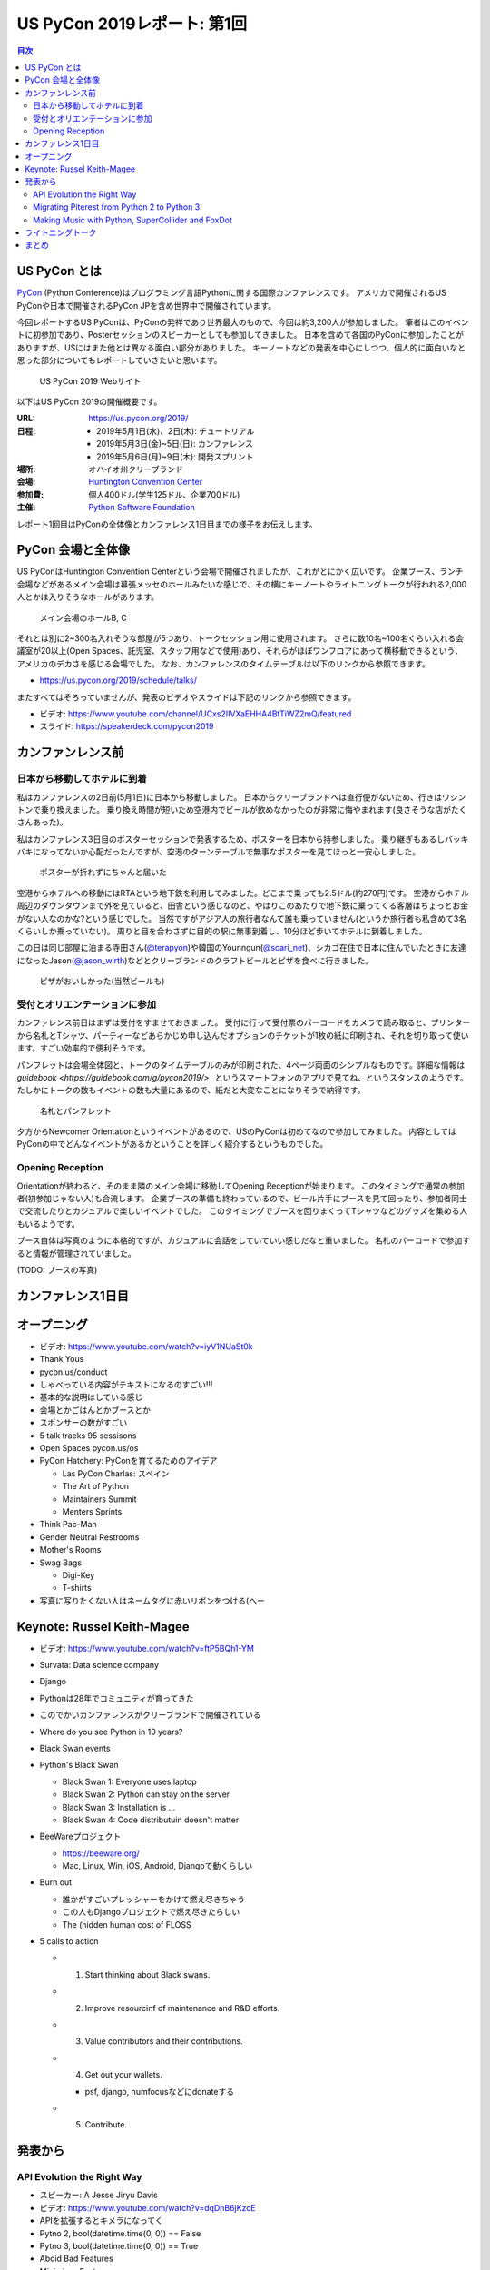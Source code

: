 ==============================
 US PyCon 2019レポート: 第1回
==============================

.. https://www.dropbox.com/sh/tiwmt0am6e1wv9j/AAArS0FcYAjfMw1HinTIbddna?dl=0

.. contents:: 目次
   :local:

US PyCon とは
=============
`PyCon <https://www.pycon.org/>`_ (Python Conference)はプログラミング言語Pythonに関する国際カンファレンスです。
アメリカで開催されるUS PyConや日本で開催されるPyCon JPを含め世界中で開催されています。

今回レポートするUS PyConは、PyConの発祥であり世界最大のもので、今回は約3,200人が参加しました。
筆者はこのイベントに初参加であり、Posterセッションのスピーカーとしても参加してきました。
日本を含めて各国のPyConに参加したことがありますが、USにはまた他とは異なる面白い部分がありました。
キーノートなどの発表を中心にしつつ、個人的に面白いなと思った部分についてもレポートしていきたいと思います。

.. figure:: /images/us/website.png
   :width: 500

   US PyCon 2019 Webサイト

以下はUS PyCon 2019の開催概要です。

:URL: https://us.pycon.org/2019/
:日程: 
   - 2019年5月1日(水)、2日(木): チュートリアル
   - 2019年5月3日(金)~5日(日): カンファレンス
   - 2019年5月6日(月)~9日(木): 開発スプリント
:場所: オハイオ州クリーブランド
:会場: `Huntington Convention Center <https://www.clevelandconventions.com/>`_
:参加費: 個人400ドル(学生125ドル、企業700ドル)
:主催: `Python Software Foundation <https://python.org/psf>`_

レポート1回目はPyConの全体像とカンファレンス1日目までの様子をお伝えします。

PyCon 会場と全体像
==================
US PyConはHuntington Convention Centerという会場で開催されましたが、これがとにかく広いです。
企業ブース、ランチ会場などがあるメイン会場は幕張メッセのホールみたいな感じで、その横にキーノートやライトニングトークが行われる2,000人とかは入りそうなホールがあります。

.. figure:: /images/us/hall.jpg
   :width: 500

   メイン会場のホールB, C

それとは別に2~300名入れそうな部屋が5つあり、トークセッション用に使用されます。
さらに数10名~100名くらい入れる会議室が20以上(Open Spaces、託児室、スタッフ用などで使用)あり、それらがほぼワンフロアにあって横移動できるという、アメリカのデカさを感じる会場でした。
なお、カンファレンスのタイムテーブルは以下のリンクから参照できます。

* https://us.pycon.org/2019/schedule/talks/

またすべてはそろっていませんが、発表のビデオやスライドは下記のリンクから参照できます。

* ビデオ: https://www.youtube.com/channel/UCxs2IIVXaEHHA4BtTiWZ2mQ/featured
* スライド: https://speakerdeck.com/pycon2019

カンファンレンス前
==================

日本から移動してホテルに到着
----------------------------
私はカンファレンスの2日前(5月1日)に日本から移動しました。
日本からクリーブランドへは直行便がないため、行きはワシントンで乗り換えました。
乗り換え時間が短いため空港内でビールが飲めなかったのが非常に悔やまれます(良さそうな店がたくさんあった)。

私はカンファレンス3日目のポスターセッションで発表するため、ポスターを日本から持参しました。
乗り継ぎもあるしバッキバキになってないか心配だったんですが、空港のターンテーブルで無事なポスターを見てほっと一安心しました。

.. figure:: /images/us/poster-in-turntable.jpg
   :width: 400

   ポスターが折れずにちゃんと届いた

空港からホテルへの移動にはRTAという地下鉄を利用してみました。どこまで乗っても2.5ドル(約270円)です。
空港からホテル周辺のダウンタウンまで外を見ていると、田舎という感じなのと、やはりこのあたりで地下鉄に乗ってくる客層はちょっとお金がない人なのかな?という感じでした。
当然ですがアジア人の旅行者なんて誰も乗っていません(というか旅行者も私含めて3名くらいしか乗っていない)。
周りと目を合わさずに目的の駅に無事到着し、10分ほど歩いてホテルに到着しました。

この日は同じ部屋に泊まる寺田さん(`@terapyon <https://twitter.com/terapyon>`_)や韓国のYounngun(`@scari_net <https://twitter.com/scari_net/>`_)、シカゴ在住で日本に住んでいたときに友達になったJason(`@jason_wirth <https://twitter.com/jason_wirth>`_)などとクリーブランドのクラフトビールとピザを食べに行きました。

.. figure:: /images/us/masthead.jpg
   :width: 500

   ピザがおいしかった(当然ビールも)

受付とオリエンテーションに参加
------------------------------
カンファレンス前日はまずは受付をすませておきました。
受付に行って受付票のバーコードをカメラで読み取ると、プリンターから名札とTシャツ、パーティーなどあらかじめ申し込んだオプションのチケットが1枚の紙に印刷され、それを切り取って使います。すごい効率的で便利そうです。

パンフレットは会場全体図と、トークのタイムテーブルのみが印刷された、4ページ両面のシンプルなものです。詳細な情報は `guidebook <https://guidebook.com/g/pycon2019/>_` というスマートフォンのアプリで見てね、というスタンスのようです。
たしかにトークの数もイベントの数も大量にあるので、紙だと大変なことになりそうで納得です。

.. figure:: /images/us/nametag.jpg
   :width: 500

   名札とパンフレット

夕方からNewcomer Orientationというイベントがあるので、USのPyConは初めてなので参加してみました。
内容としてはPyConの中でどんなイベントがあるかということを詳しく紹介するというものでした。

Opening Reception
-----------------
Orientationが終わると、そのまま隣のメイン会場に移動してOpening Receptionが始まります。
このタイミングで通常の参加者(初参加じゃない人)も合流します。
企業ブースの準備も終わっているので、ビール片手にブースを見て回ったり、参加者同士で交流したりとカジュアルで楽しいイベントでした。
このタイミングでブースを回りまくってTシャツなどのグッズを集める人もいるようです。

ブース自体は写真のように本格的ですが、カジュアルに会話をしていていい感じだなと重いました。
名札のバーコードで参加すると情報が管理されていました。

(TODO: ブースの写真)

カンファレンス1日目
===================

オープニング
============
* ビデオ: https://www.youtube.com/watch?v=iyV1NUaSt0k
* Thank Yous
* pycon.us/conduct
* しゃべっている内容がテキストになるのすごい!!!
* 基本的な説明はしている感じ
* 会場とかごはんとかブースとか
* スポンサーの数がすごい
* 5 talk tracks 95 sessisons
* Open Spaces pycon.us/os
* PyCon Hatchery: PyConを育てるためのアイデア

  * Las PyCon Charlas: スペイン
  * The Art of Python
  * Maintainers Summit
  * Menters Sprints
* Think Pac-Man
* Gender Neutral Restrooms
* Mother's Rooms
* Swag Bags

  * Digi-Key
  * T-shirts
* 写真に写りたくない人はネームタグに赤いリボンをつける(へー

Keynote: Russel Keith-Magee
===========================
* ビデオ: https://www.youtube.com/watch?v=ftP5BQh1-YM
* Survata: Data science company
* Django
* Pythonは28年でコミュニティが育ってきた
* このでかいカンファレンスがクリーブランドで開催されている
* Where do you see Python in 10 years?
* Black Swan events
* Python's Black Swan

  * Black Swan 1: Everyone uses laptop
  * Black Swan 2: Python can stay on the server
  * Black Swan 3: Installation is ...
  * Black Swan 4: Code distributuin doesn't matter
* BeeWareプロジェクト

  * https://beeware.org/
  * Mac, Linux, Win, iOS, Android, Djangoで動くらしい
    
* Burn out

  * 誰かがすごいプレッシャーをかけて燃え尽きちゃう
  * この人もDjangoプロジェクトで燃え尽きたらしい
  * The (hidden human cost of FLOSS

* 5 calls to action

  * 1. Start thinking about Black swans.
  * 2. Improve resourcinf of maintenance and R&D efforts.
  * 3. Value contributors and their contributions.
  * 4. Get out your wallets.

    * psf, django, numfocusなどにdonateする
  * 5. Contribute.

発表から
========

API Evolution the Right Way
---------------------------
* スピーカー: A Jesse Jiryu Davis
* ビデオ: https://www.youtube.com/watch?v=dqDnB6jKzcE
* APIを拡張するとキメラになってく
* Pytno 2, bool(datetime.time(0, 0)) == False
* Pytno 3, bool(datetime.time(0, 0)) == True
* Aboid Bad Features
* Minimisze Features
* Make Expreimental Features "Provisional"
* Whether to Delelte a Feature

  * Pros/Cons
* Delete Feature Gently

  * warinigでdeprecateメッセージを出す
  * PyChamrとかだと打ち消し線が出る→へー

* Maintain a Change Log
* Semantic Versioning(PEP 440)
* Write an Upgrade Guide
* Change a Behabior

  * without API changes

Migrating Piterest from Python 2 to Python 3
--------------------------------------------
* スピーカー: Jordan Adler, Joe Gordon
* ビデオ: https://www.youtube.com/watch?v=e1vqfBEAkNA
* スライド: https://speakerdeck.com/pycon2019/jordan-adler-joe-gordon-migrating-pinterest-from-python2-to-python3
* スライドごとに入れ替わってしゃべるスタイル(ちょっと面白い
* Approach
* Django, 250 million monthly active users
* 2.6 million of code
* 10 years
* 3,500 changes montyhy, 452 developers

* Gradual Py3 Rollout

  * Make Py3 available
  * Test under Py2 and Py3
  * Migrate
  * Drop Py2
  * add Py3 features

* Upgrade requirements

  * https://github.com/brettcannon/caniusepython3
* Python Future

  * Easy, clean, reliable Python 2/3 compatibility

* Dependency Graph

  * __import__() にmonky patch
  * Buld a list of modules that run under Py3

* The Good

  * lib2to3.fixes.fix_print
  * lib2to3.fixes.fix_except
  * lib2to3.fixes.fix_metaclass
  * lib2to3.fixes.fix_absoulte_import

* The Bad

  * Numbers

    * 割り算, round()
    * None > 1, 01

  * Bytes

    * Py2, 3で動作が違う

  * string

    * string.letters

  * Scopes
  * Dictionaries

    * 3.6+ で順番が維持される
    * keys() がリストじゃない

  * Unicode, StringIO

* Pythonコードクイズみたいになってきた

Making Music with Python, SuperCollider and FoxDot
--------------------------------------------------
* スピーカー: Jessica Garson
* ビデオ: https://www.youtube.com/watch?v=YUIPcXduR8E
* https://ja.wikipedia.org/wiki/SuperCollider
* http://foxdot.org/
* ライブでコーディングして曲を作っていく

ライトニングトーク
==================
* ビデオ: https://www.youtube.com/watch?v=yFcCuinRVnU
* 33分頃から

カンファレンス中には毎日1時間程度のライトニングトークがあります。
ライトニングトークのスピーカーの選び方は少し変わっており、毎日話したい人が申し込みするボードが用意されます。
発表をしたい人はここに名前、メールアドレス、タイトルを記入します。
そして、選ばれた10名にメールで連絡が来るという形式のようです。

完全な早い者勝ちではなく、なおかつ多すぎる候補から選ばなくていいのでなかなかよい手法だなと思いました。

.. figure:: /images/us/lt-board.jpg
   :width: 400
   
   Lightning Talksの申し込みボード

そして1日目のライトニングトークで日本から参加したHirataさんが見事選ばれました。
以下はHirataさんのライトニングトークでの発表についての感想です。

.. admonition:: コラム: 初めてのライトニングトークでの発表

   * Tetsuya Hirata(`@JesseTetsuya <https://twitter.com/JesseTetsuya>`_)

   ステージに立つ前までは、とても緊張していました。
   なぜなら、ライトニングトークを日本でもやったこともなければ、他の人がやっていたのを実際に見るのも2、3回程度であったためです。
   こんな人数でこんなにもでかいスクリーンの前で話すのは、人生で一度もありません。
   また、US PyConのステージにアジア人(特に日本人)で登壇してる人が少ないということもあり、日本人である自分の考えや意見を自信を持って伝えることでUSのPythonコミュニティに何かまた新鮮な感覚をもたらすことができるのではと思っていました。そう思いながら、会場に向かいました。

   24人から選ばれる10人の発表者は、一列目の席に発表の順番に座ることになっていました。
   私は、緊張のあまり両脇に座っていた人に「I'm so nervoursssss. What should I do ?(とても緊張している。どうしたらいい?)」と言ってました。
   右側の人(僕のトークの前の人)は「おれ、全然準備してないから俺のスライドみたらもっと楽になるんじゃない？」と言われて見せてもらったら「スライド、めっちゃ準備してきてるじゃん」と思い、ここで自分のトークへの自信をなくしました。
   次に左側の女性(僕のトークの後の人)に聞いたら、「OMG, I'm getting more nervous(私も緊張してきたよ)」と言われて、「え、僕のせい？！ごめん」となっていました。

   いざ、ステージに上がるとみんなが温かい目でトークを聞いてくれている感覚があり、思っていた以上に緊張せずに話しきることができました。

   .. figure:: /images/us/hiratas-lt.jpg
      :width: 500
   
      Hirataさんの発表の様子

   発表が終わって、多くの人に名前と顔を覚えてもらえました。
   Guidoにも「君のトークを聞いてたよ、よかったよ」と言ってもらえました。
   他にも、いきなり知らない人(SprintでのPackaging Summitを仕切っていた人)に「君のトークよかったぜ」と言われて飲みに誘われて行きました。

   一番印象的だったのは、US PyConに参加していた何人かのアジア系の方々に「I'm impressed. Well done.(感動した。よくやった。)」と言い寄られたことでした。
   このとき、日本では感じ得られないようものを感じました。
   総じて、US PyConの多様性を重視する姿勢を感じることができ、これは現地にきてコミュニケーションをしないと感じ得られないことだと思いました。
   この多様性を受け入れる姿勢、この言語化できないような感覚は日本でもチームワークを上手く進める上で忘れずにコアな考えとして大事にしていきたいと思います。

   .. figure:: /images/us/hirata-and-guido.jpg
      :width: 500
   
      HirataさんとGuido氏

まとめ
======
* 規模のでかさにびっくりした
* 日本から見知らぬ参加者がいた
* クラフトビールがたくさんある

